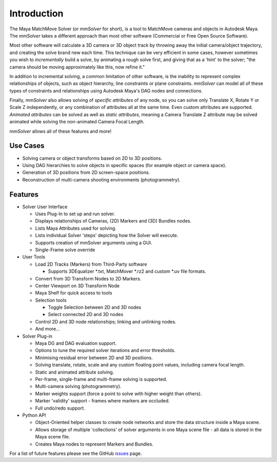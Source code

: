 Introduction
============

The Maya MatchMove Solver (or `mmSolver` for short), is a tool to
MatchMove cameras and objects in Autodesk Maya. The `mmSolver` takes a
different approach than most other software (Commercial or Free Open
Source Software).

Most other software will calculate a 3D camera or 3D
object track by throwing away the initial camera/object trajectory,
and creating the solve brand new each time. This technique can be very
efficient in some cases, however sometimes you wish to *incrementally*
build a solve, by animating a rough solve first, and giving that as a
'hint' to the solver; "the camera should be moving approximately like
this, now refine it."

In addition to incremental solving, a common limitation of other
software, is the inability to represent complex relationships of
objects, such as object hierarchy, line constraints or plane
constraints. `mmSolver` can model all of these types of constraints
and relationships using Autodesk Maya's DAG nodes and connections.

Finally, `mmSolver` also allows solving of *specific attributes* of
any node, so you can solve only Translate X, Rotate Y or Scale Z
independently, or any combination of attributes all at the same
time. Even custom attributes are supported. *Animated attributes* can
be solved as well as *static attributes*, meaning a Camera Translate Z
attribute may be solved animated while solving the non-animated
Camera Focal Length.

`mmSolver` allows all of these features and more!

Use Cases
+++++++++

- Solving camera or object transforms based on 2D to 3D positions.

- Using DAG hierarchies to solve objects in specific spaces (for example object or camera space).

- Generation of 3D positions from 2D screen-space positions.

- Reconstruction of multi-camera shooting environments (photogrammetry).

Features
++++++++

- Solver User Interface

  - Uses Plug-In to set up and run solver.

  - Displays relationships of Cameras, (2D) Markers and (3D) Bundles
    nodes.

  - Lists Maya Attributes used for solving.

  - Lists individual Solver 'steps' depicting how the Solver will execute.

  - Supports creation of mmSolver arguments using a GUI.

  - Single-Frame solve override

- User Tools

  - Load 2D Tracks (Markers) from Third-Party software

    - Supports 3DEqualizer *.txt, MatchMover *.rz2 and custom *.uv file formats.

  - Convert from 3D Transform Nodes to 2D Markers.

  - Center Viewport on 3D Transform Node

  - Maya Shelf for quick access to tools

  - Selection tools

    - Toggle Selection between 2D and 3D nodes

    - Select connected 2D and 3D nodes

  - Control 2D and 3D node relationships; linking and unlinking nodes.

  - And more...

- Solver Plug-in

  - Maya DG and DAG evaluation support.

  - Options to tune the required solver iterations and error thresholds.

  - Minimising residual error between 2D and 3D positions.

  - Solving translate, rotate, scale and any custom floating point values, including camera focal length.

  - Static and animated attribute solving.

  - Per-frame, single-frame and multi-frame solving is supported.

  - Multi-camera solving (photogrammetry).

  - Marker weights support (force a point to solve with higher weight
    than others).

  - Marker 'validity' support - frames where markers are occluded.

  - Full undo/redo support.

- Python API

  - Object-Oriented helper classes to create node networks and store the data structure inside a Maya scene.

  - Allows storage of multiple 'collections' of solver arguments in one Maya scene file - all data is stored in the Maya scene file.

  - Creates Maya nodes to represent Markers and Bundles.

For a list of future features please see the GitHub issues_ page.

.. _issues:
   https://github.com/david-cattermole/mayaMatchMoveSolver/issues
